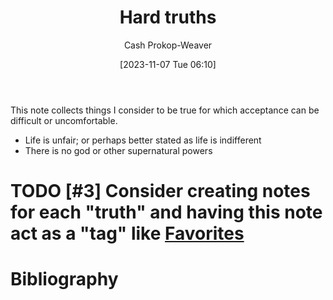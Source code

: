 :PROPERTIES:
:ID:       2ace0c13-b0cf-466f-ab7a-b43d6e8d73f5
:LAST_MODIFIED: [2023-11-07 Tue 06:13]
:END:
#+title: Hard truths
#+hugo_custom_front_matter: :slug "2ace0c13-b0cf-466f-ab7a-b43d6e8d73f5"
#+author: Cash Prokop-Weaver
#+date: [2023-11-07 Tue 06:10]
#+filetags: :hastodo:concept:

This note collects things I consider to be true for which acceptance can be difficult or uncomfortable.

- Life is unfair; or perhaps better stated as life is indifferent
- There is no god or other supernatural powers

* TODO [#3] Consider creating notes for each "truth" and having this note act as a "tag" like [[id:2a586a0e-eddc-4903-9c90-7e3a91e3204c][Favorites]]
* TODO [#4] Expand :noexport:
* TODO [#2] Flashcards :noexport:
* Bibliography
#+print_bibliography:
